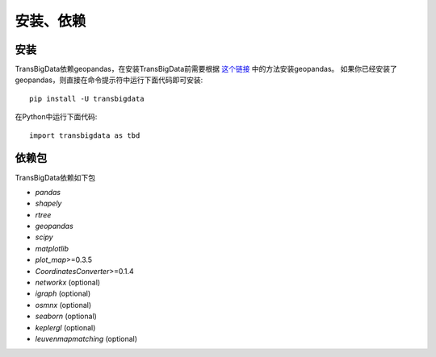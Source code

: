 .. _getting_started:


******************************
安装、依赖
******************************

安装
=============================

TransBigData依赖geopandas，在安装TransBigData前需要根据 `这个链接 <https://geopandas.org/en/stable/getting_started.html#installation>`_ 中的方法安装geopandas。
如果你已经安装了geopandas，则直接在命令提示符中运行下面代码即可安装::

  pip install -U transbigdata

在Python中运行下面代码::

  import transbigdata as tbd

依赖包
=============================
TransBigData依赖如下包

* `pandas`
* `shapely`
* `rtree`
* `geopandas`
* `scipy`
* `matplotlib`
* `plot_map`>=0.3.5
* `CoordinatesConverter`>=0.1.4
* `networkx` (optional)
* `igraph` (optional)
* `osmnx` (optional)
* `seaborn` (optional)
* `keplergl` (optional)
* `leuvenmapmatching` (optional)
